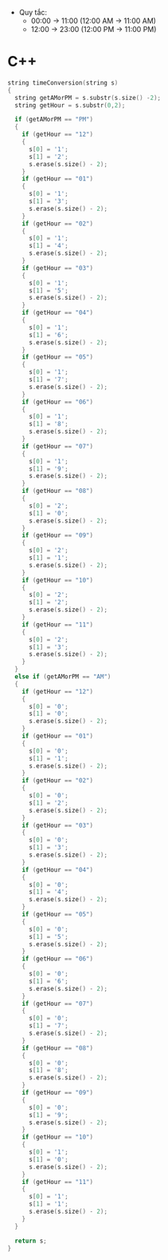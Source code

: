 - Quy tắc:
  + 00:00 -> 11:00 (12:00 AM -> 11:00 AM)
  + 12:00 -> 23:00 (12:00 PM -> 11:00 PM)
* C++
#+BEGIN_SRC c
string timeConversion(string s)
{
  string getAMorPM = s.substr(s.size() -2);
  string getHour = s.substr(0,2);

  if (getAMorPM == "PM")
  {
    if (getHour == "12")
    {
      s[0] = '1';
      s[1] = '2';
      s.erase(s.size() - 2);
    }
    if (getHour == "01")
    {
      s[0] = '1';
      s[1] = '3';     
      s.erase(s.size() - 2);
    }
    if (getHour == "02")
    {
      s[0] = '1';
      s[1] = '4';
      s.erase(s.size() - 2);
    }
    if (getHour == "03")
    {
      s[0] = '1';
      s[1] = '5';
      s.erase(s.size() - 2);
    }
    if (getHour == "04")
    {
      s[0] = '1';
      s[1] = '6';
      s.erase(s.size() - 2);
    }
    if (getHour == "05")
    {
      s[0] = '1';
      s[1] = '7';
      s.erase(s.size() - 2);
    }
    if (getHour == "06")
    {
      s[0] = '1';
      s[1] = '8';
      s.erase(s.size() - 2);
    }
    if (getHour == "07")
    {
      s[0] = '1';
      s[1] = '9';
      s.erase(s.size() - 2);
    }
    if (getHour == "08")
    {
      s[0] = '2';
      s[1] = '0';
      s.erase(s.size() - 2);
    }
    if (getHour == "09")
    { 
      s[0] = '2';
      s[1] = '1';
      s.erase(s.size() - 2);
    }
    if (getHour == "10")
    {
      s[0] = '2';
      s[1] = '2';
      s.erase(s.size() - 2);
    }
    if (getHour == "11")
    {
      s[0] = '2';
      s[1] = '3';
      s.erase(s.size() - 2);
    }
  }
  else if (getAMorPM == "AM")
  {
    if (getHour == "12")
    {
      s[0] = '0';
      s[1] = '0';
      s.erase(s.size() - 2);     
    }
    if (getHour == "01")
    {
      s[0] = '0';
      s[1] = '1'; 
      s.erase(s.size() - 2);     
    }   
    if (getHour == "02")
    {
      s[0] = '0';
      s[1] = '2';
      s.erase(s.size() - 2);     
    }   
    if (getHour == "03")
    {
      s[0] = '0';
      s[1] = '3';
      s.erase(s.size() - 2);     
    }   
    if (getHour == "04")
    {
      s[0] = '0';
      s[1] = '4';
      s.erase(s.size() - 2);     
    }   
    if (getHour == "05")
    {
      s[0] = '0';
      s[1] = '5';
      s.erase(s.size() - 2);     
    }   
    if (getHour == "06")
    {
      s[0] = '0';
      s[1] = '6';
      s.erase(s.size() - 2);     
    }   
    if (getHour == "07")
    {
      s[0] = '0';
      s[1] = '7';
      s.erase(s.size() - 2);     
    }   
    if (getHour == "08")
    {
      s[0] = '0';
      s[1] = '8';
      s.erase(s.size() - 2);     
    }   
    if (getHour == "09")
    {
      s[0] = '0';
      s[1] = '9';
      s.erase(s.size() - 2);     
    }     
    if (getHour == "10")
    {
      s[0] = '1';
      s[1] = '0';
      s.erase(s.size() - 2);     
    }   
    if (getHour == "11")
    {
      s[0] = '1';
      s[1] = '1';
      s.erase(s.size() - 2);     
    }   
  }

  return s;
}
#+END_SRC
